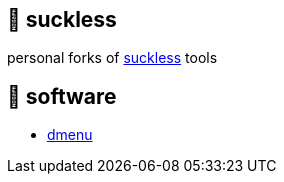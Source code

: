 == 🚈 suckless

personal forks of https://tools.suckless.org[suckless] tools

== 📑 software

* https://tools.suckless.org/dmenu/patches[dmenu]